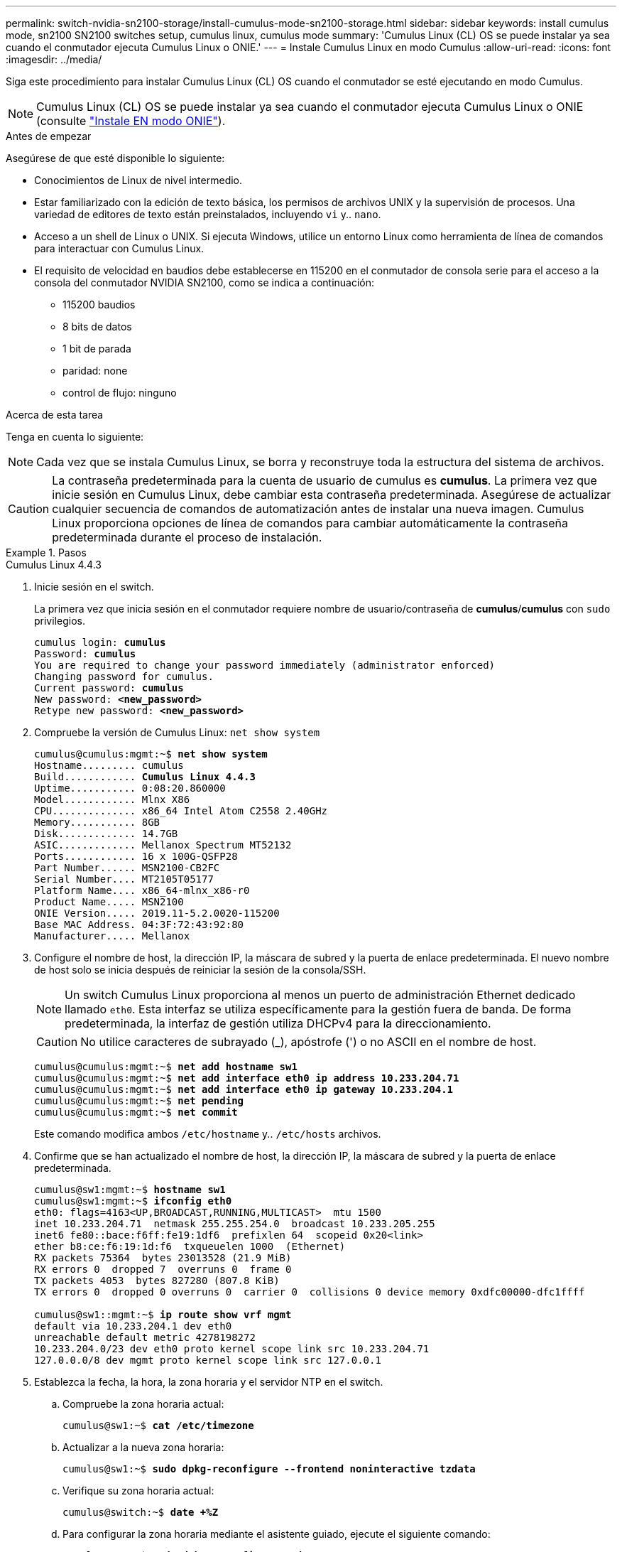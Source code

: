 ---
permalink: switch-nvidia-sn2100-storage/install-cumulus-mode-sn2100-storage.html 
sidebar: sidebar 
keywords: install cumulus mode, sn2100 SN2100 switches setup, cumulus linux, cumulus mode 
summary: 'Cumulus Linux (CL) OS se puede instalar ya sea cuando el conmutador ejecuta Cumulus Linux o ONIE.' 
---
= Instale Cumulus Linux en modo Cumulus
:allow-uri-read: 
:icons: font
:imagesdir: ../media/


[role="lead"]
Siga este procedimiento para instalar Cumulus Linux (CL) OS cuando el conmutador se esté ejecutando en modo Cumulus.


NOTE: Cumulus Linux (CL) OS se puede instalar ya sea cuando el conmutador ejecuta Cumulus Linux o ONIE (consulte link:install-onie-mode-sn2100-storage.html["Instale EN modo ONIE"]).

.Antes de empezar
Asegúrese de que esté disponible lo siguiente:

* Conocimientos de Linux de nivel intermedio.
* Estar familiarizado con la edición de texto básica, los permisos de archivos UNIX y la supervisión de procesos. Una variedad de editores de texto están preinstalados, incluyendo `vi` y.. `nano`.
* Acceso a un shell de Linux o UNIX. Si ejecuta Windows, utilice un entorno Linux como herramienta de línea de comandos para interactuar con Cumulus Linux.
* El requisito de velocidad en baudios debe establecerse en 115200 en el conmutador de consola serie para el acceso a la consola del conmutador NVIDIA SN2100, como se indica a continuación:
+
** 115200 baudios
** 8 bits de datos
** 1 bit de parada
** paridad: none
** control de flujo: ninguno




.Acerca de esta tarea
Tenga en cuenta lo siguiente:


NOTE: Cada vez que se instala Cumulus Linux, se borra y reconstruye toda la estructura del sistema de archivos.


CAUTION: La contraseña predeterminada para la cuenta de usuario de cumulus es *cumulus*. La primera vez que inicie sesión en Cumulus Linux, debe cambiar esta contraseña predeterminada. Asegúrese de actualizar cualquier secuencia de comandos de automatización antes de instalar una nueva imagen. Cumulus Linux proporciona opciones de línea de comandos para cambiar automáticamente la contraseña predeterminada durante el proceso de instalación.

.Pasos
[role="tabbed-block"]
====
.Cumulus Linux 4.4.3
--
. Inicie sesión en el switch.
+
La primera vez que inicia sesión en el conmutador requiere nombre de usuario/contraseña de *cumulus*/*cumulus* con `sudo` privilegios.

+
[listing, subs="+quotes"]
----
cumulus login: *cumulus*
Password: *cumulus*
You are required to change your password immediately (administrator enforced)
Changing password for cumulus.
Current password: *cumulus*
New password: *<new_password>*
Retype new password: *<new_password>*
----
. Compruebe la versión de Cumulus Linux: `net show system`
+
[listing, subs="+quotes"]
----
cumulus@cumulus:mgmt:~$ *net show system*
Hostname......... cumulus
Build............ *Cumulus Linux 4.4.3*
Uptime........... 0:08:20.860000
Model............ Mlnx X86
CPU.............. x86_64 Intel Atom C2558 2.40GHz
Memory........... 8GB
Disk............. 14.7GB
ASIC............. Mellanox Spectrum MT52132
Ports............ 16 x 100G-QSFP28
Part Number...... MSN2100-CB2FC
Serial Number.... MT2105T05177
Platform Name.... x86_64-mlnx_x86-r0
Product Name..... MSN2100
ONIE Version..... 2019.11-5.2.0020-115200
Base MAC Address. 04:3F:72:43:92:80
Manufacturer..... Mellanox
----
. Configure el nombre de host, la dirección IP, la máscara de subred y la puerta de enlace predeterminada. El nuevo nombre de host solo se inicia después de reiniciar la sesión de la consola/SSH.
+

NOTE: Un switch Cumulus Linux proporciona al menos un puerto de administración Ethernet dedicado llamado `eth0`. Esta interfaz se utiliza específicamente para la gestión fuera de banda. De forma predeterminada, la interfaz de gestión utiliza DHCPv4 para la direccionamiento.

+

CAUTION: No utilice caracteres de subrayado (_), apóstrofe (') o no ASCII en el nombre de host.

+
[listing, subs="+quotes"]
----
cumulus@cumulus:mgmt:~$ *net add hostname sw1*
cumulus@cumulus:mgmt:~$ *net add interface eth0 ip address 10.233.204.71*
cumulus@cumulus:mgmt:~$ *net add interface eth0 ip gateway 10.233.204.1*
cumulus@cumulus:mgmt:~$ *net pending*
cumulus@cumulus:mgmt:~$ *net commit*
----
+
Este comando modifica ambos `/etc/hostname` y.. `/etc/hosts` archivos.

. Confirme que se han actualizado el nombre de host, la dirección IP, la máscara de subred y la puerta de enlace predeterminada.
+
[listing, subs="+quotes"]
----
cumulus@sw1:mgmt:~$ *hostname sw1*
cumulus@sw1:mgmt:~$ *ifconfig eth0*
eth0: flags=4163<UP,BROADCAST,RUNNING,MULTICAST>  mtu 1500
inet 10.233.204.71  netmask 255.255.254.0  broadcast 10.233.205.255
inet6 fe80::bace:f6ff:fe19:1df6  prefixlen 64  scopeid 0x20<link>
ether b8:ce:f6:19:1d:f6  txqueuelen 1000  (Ethernet)
RX packets 75364  bytes 23013528 (21.9 MiB)
RX errors 0  dropped 7  overruns 0  frame 0
TX packets 4053  bytes 827280 (807.8 KiB)
TX errors 0  dropped 0 overruns 0  carrier 0  collisions 0 device memory 0xdfc00000-dfc1ffff

cumulus@sw1::mgmt:~$ *ip route show vrf mgmt*
default via 10.233.204.1 dev eth0
unreachable default metric 4278198272
10.233.204.0/23 dev eth0 proto kernel scope link src 10.233.204.71
127.0.0.0/8 dev mgmt proto kernel scope link src 127.0.0.1
----
. Establezca la fecha, la hora, la zona horaria y el servidor NTP en el switch.
+
.. Compruebe la zona horaria actual:
+
[listing, subs="+quotes"]
----
cumulus@sw1:~$ *cat /etc/timezone*
----
.. Actualizar a la nueva zona horaria:
+
[listing, subs="+quotes"]
----
cumulus@sw1:~$ *sudo dpkg-reconfigure --frontend noninteractive tzdata*
----
.. Verifique su zona horaria actual:
+
[listing, subs="+quotes"]
----
cumulus@switch:~$ *date +%Z*
----
.. Para configurar la zona horaria mediante el asistente guiado, ejecute el siguiente comando:
+
[listing, subs="+quotes"]
----
cumulus@sw1:~$ *sudo dpkg-reconfigure tzdata*
----
.. Ajuste el reloj del software según la zona horaria configurada:
+
[listing, subs="+quotes"]
----
cumulus@switch:~$ *sudo date -s "Tue Oct 28 00:37:13 2023"*
----
.. Ajuste el valor actual del reloj del software en el reloj del hardware:
+
[listing, subs="+quotes"]
----
cumulus@switch:~$ *sudo hwclock -w*
----
.. Agregue un servidor NTP si es necesario:
+
[listing, subs="+quotes"]
----
cumulus@sw1:~$ *net add time ntp server _<cumulus.network.ntp.org>_ iburst*
cumulus@sw1:~$ *net pending*
cumulus@sw1:~$ *net commit*
----
.. Compruebe que `ntpd` se está ejecutando en el sistema:
+
[listing, subs="+quotes"]
----
cumulus@sw1:~$ *ps -ef | grep ntp*
ntp       4074     1  0 Jun20 ?        00:00:33 /usr/sbin/ntpd -p /var/run/ntpd.pid -g -u 101:102
----
.. Especifique la interfaz de origen NTP. Por defecto, la interfaz de origen que usa NTP es `eth0`. Puede configurar una interfaz de origen NTP diferente de la siguiente manera:
+
[listing, subs="+quotes"]
----
cumulus@sw1:~$ *net add time ntp source _<src_int>_*
cumulus@sw1:~$ *net pending*
cumulus@sw1:~$ *net commit*
----


. Instale Cumulus Linux 4.4.3:
+
[listing, subs="+quotes"]
----
cumulus@sw1:mgmt:~$ *sudo onie-install -a -i http://_<web-server>/<path>_/cumulus-linux-4.4.3-mlx-amd64.bin*
----
+
El instalador inicia la descarga. Escriba *y* cuando se le solicite.

. Reinicie el conmutador NVIDIA SN2100:
+
[listing, subs="+quotes"]
----
cumulus@sw1:mgmt:~$ *sudo reboot*
----
. La instalación se inicia automáticamente y aparecen las siguientes opciones de pantalla de GRUB. * No* realice ninguna selección.
+
** Cumulus-Linux GNU/Linux
** ONIE: Instalar el sistema operativo
** CUMULUS-INSTALL
** Cumulus-Linux GNU/Linux


. Repita los pasos del 1 al 4 para iniciar sesión.
. Compruebe que la versión de Cumulus Linux es 4.4.3: `net show version`
+
[listing, subs="+quotes"]
----
cumulus@sw1:mgmt:~$ *net show version*
NCLU_VERSION=1.0-cl4.4.3u0
DISTRIB_ID="Cumulus Linux"
DISTRIB_RELEASE=*4.4.3*
DISTRIB_DESCRIPTION=*"Cumulus Linux 4.4.3"*
----
. Cree un nuevo usuario y agregue este usuario a `sudo` grupo. Este usuario sólo se hace efectivo después de reiniciar la sesión de la consola/SSH.
+
`sudo adduser --ingroup netedit admin`

+
[listing, subs="+quotes"]
----
cumulus@sw1:mgmt:~$ *sudo adduser --ingroup netedit admin*
[sudo] password for cumulus:
Adding user 'admin' ...
Adding new user 'admin' (1001) with group `netedit' ...
Creating home directory '/home/admin' ...
Copying files from '/etc/skel' ...
New password:
Retype new password:
passwd: password updated successfully
Changing the user information for admin
Enter the new value, or press ENTER for the default
Full Name []:
Room Number []:
Work Phone []:
Home Phone []:
Other []:
Is the information correct? [Y/n] *y*

cumulus@sw1:mgmt:~$ *sudo adduser admin sudo*
[sudo] password for cumulus:
Adding user `admin' to group `sudo' ...
Adding user admin to group sudo
Done.
cumulus@sw1:mgmt:~$ *exit*
logout
Connection to 10.233.204.71 closed.

[admin@cycrh6svl01 ~]$ ssh admin@10.233.204.71
admin@10.233.204.71's password:
Linux sw1 4.19.0-cl-1-amd64 #1 SMP Cumulus 4.19.206-1+cl4.4.1u1 (2021-09-09) x86_64
Welcome to NVIDIA Cumulus (R) Linux (R)

For support and online technical documentation, visit
http://www.cumulusnetworks.com/support

The registered trademark Linux (R) is used pursuant to a sublicense from LMI, the exclusive licensee of Linus Torvalds, owner of the mark on a world-wide basis.
admin@sw1:mgmt:~$
----


--
.Cumulus Linux 5.4.0
--
. Inicie sesión en el switch.
+
La primera vez que inicia sesión en el conmutador requiere nombre de usuario/contraseña de *cumulus*/*cumulus* con `sudo` privilegios.

+
[listing, subs="+quotes"]
----
cumulus login: *cumulus*
Password: *cumulus*
You are required to change your password immediately (administrator enforced)
Changing password for cumulus.
Current password: *cumulus*
New password: *<new_password>*
Retype new password: *<new_password>*
----
. Compruebe la versión de Cumulus Linux: `nv show system`
+
[listing, subs="+quotes"]
----
cumulus@cumulus:mgmt:~$ *nv show system*
operational         applied              description
------------------- -------------------- ---------------------
hostname            cumulus              cumulus
build               Cumulus Linux 5.3.0  system build version
uptime              6 days, 8:37:36      system uptime
timezone            Etc/UTC              system time zone
----
. Configure el nombre de host, la dirección IP, la máscara de subred y la puerta de enlace predeterminada. El nuevo nombre de host solo se inicia después de reiniciar la sesión de la consola/SSH.
+

NOTE: Un switch Cumulus Linux proporciona al menos un puerto de administración Ethernet dedicado llamado `eth0`. Esta interfaz se utiliza específicamente para la gestión fuera de banda. De forma predeterminada, la interfaz de gestión utiliza DHCPv4 para la direccionamiento.

+

CAUTION: No utilice caracteres de subrayado (_), apóstrofe (') o no ASCII en el nombre de host.

+
[listing, subs="+quotes"]
----
cumulus@cumulus:mgmt:~$ *nv set system hostname sw1*
cumulus@cumulus:mgmt:~$ *nv set interface eth0 ip address 10.233.204.71/24*
cumulus@cumulus:mgmt:~$ *nv set interface eth0 ip gateway 10.233.204.1*
cumulus@cumulus:mgmt:~$ *nv config apply*
cumulus@cumulus:mgmt:~$ *nv config save*
----
+
Este comando modifica ambos `/etc/hostname` y.. `/etc/hosts` archivos.

. Confirme que se han actualizado el nombre de host, la dirección IP, la máscara de subred y la puerta de enlace predeterminada.
+
[listing, subs="+quotes"]
----
cumulus@sw1:mgmt:~$ *hostname sw1*
cumulus@sw1:mgmt:~$ *ifconfig eth0*
eth0: flags=4163<UP,BROADCAST,RUNNING,MULTICAST>  mtu 1500
inet 10.233.204.71  netmask 255.255.254.0  broadcast 10.233.205.255
inet6 fe80::bace:f6ff:fe19:1df6  prefixlen 64  scopeid 0x20<link>
ether b8:ce:f6:19:1d:f6  txqueuelen 1000  (Ethernet)
RX packets 75364  bytes 23013528 (21.9 MiB)
RX errors 0  dropped 7  overruns 0  frame 0
TX packets 4053  bytes 827280 (807.8 KiB)
TX errors 0  dropped 0 overruns 0  carrier 0  collisions 0 device memory 0xdfc00000-dfc1ffff

cumulus@sw1::mgmt:~$ *ip route show vrf mgmt*
default via 10.233.204.1 dev eth0
unreachable default metric 4278198272
10.233.204.0/23 dev eth0 proto kernel scope link src 10.233.204.71
127.0.0.0/8 dev mgmt proto kernel scope link src 127.0.0.1
----
. Establezca la zona horaria, la fecha, la hora y el servidor NTP en el switch.
+
.. Establezca la zona horaria:
+
[listing, subs="+quotes"]
----
cumulus@sw1:~$ *nv set system timezone US/Eastern*
cumulus@sw1:~$ *nv config apply*
----
.. Verifique su zona horaria actual:
+
[listing, subs="+quotes"]
----
cumulus@switch:~$ *date +%Z*
----
.. Para configurar la zona horaria mediante el asistente guiado, ejecute el siguiente comando:
+
[listing, subs="+quotes"]
----
cumulus@sw1:~$ *sudo dpkg-reconfigure tzdata*
----
.. Ajuste el reloj del software según la zona horaria configurada:
+
[listing, subs="+quotes"]
----
cumulus@sw1:~$ *sudo date -s "Tue Oct 28 00:37:13 2023"*
----
.. Ajuste el valor actual del reloj del software en el reloj del hardware:
+
[listing, subs="+quotes"]
----
cumulus@sw1:~$ *sudo hwclock -w*
----
.. Agregue un servidor NTP si es necesario:
+
[listing, subs="+quotes"]
----
cumulus@sw1:~$ *nv set service ntp mgmt listen eth0*
cumulus@sw1:~$ *nv set service ntp mgmt server <server> iburst on*
cumulus@sw1:~$ *nv config apply*
cumulus@sw1:~$ *nv config save*
----
+
Consulte el artículo de la base de conocimientos link:https://kb.netapp.com/on-prem/Switches/Nvidia-KBs/NTP_Server_configuration_is_not_working_with_NVIDIA_SN2100_Switches["La configuración del servidor NTP no funciona con los conmutadores NVIDIA SN2100"^] Para más detalles.

.. Compruebe que `ntpd` se está ejecutando en el sistema:
+
[listing, subs="+quotes"]
----
cumulus@sw1:~$ *ps -ef | grep ntp*
ntp       4074     1  0 Jun20 ?        00:00:33 /usr/sbin/ntpd -p /var/run/ntpd.pid -g -u 101:102
----
.. Especifique la interfaz de origen NTP. Por defecto, la interfaz de origen que usa NTP es `eth0`. Puede configurar una interfaz de origen NTP diferente de la siguiente manera:
+
[listing, subs="+quotes"]
----
cumulus@sw1:~$ *nv set service ntp default listen _<src_int>_*
cumulus@sw1:~$ *nv config apply*
----


. Instale Cumulus Linux 5.4.0:
+
[listing, subs="+quotes"]
----
cumulus@sw1:mgmt:~$ *sudo onie-install -a -i http://_<web-server>/<path>_/cumulus-linux-5.4-mlx-amd64.bin*
----
+
El instalador inicia la descarga. Escriba *y* cuando se le solicite.

. Reinicie el conmutador NVIDIA SN2100:
+
[listing, subs="+quotes"]
----
cumulus@sw1:mgmt:~$ *sudo reboot*
----
. La instalación se inicia automáticamente y aparecen las siguientes opciones de pantalla de GRUB. * No* realice ninguna selección.
+
** Cumulus-Linux GNU/Linux
** ONIE: Instalar el sistema operativo
** CUMULUS-INSTALL
** Cumulus-Linux GNU/Linux


. Repita los pasos del 1 al 4 para iniciar sesión.
. Compruebe que la versión de Cumulus Linux es 5,4.0: `nv show system`
+
[listing, subs="+quotes"]
----
cumulus@cumulus:mgmt:~$ *nv show system*
operational         applied              description
------------------- -------------------- ---------------------
hostname            cumulus              cumulus
build               Cumulus Linux 5.4.0  system build version
uptime              6 days, 13:37:36     system uptime
timezone            Etc/UTC              system time zone
----
. Compruebe que cada nodo tenga una conexión con cada switch:
+
[listing, subs="+quotes"]
----
cumulus@sw1:mgmt:~$ *net show lldp*

LocalPort  Speed  Mode        RemoteHost                          RemotePort
---------  -----  ----------  ----------------------------------  -----------
eth0       100M   Mgmt        mgmt-sw1                            Eth110/1/29
swp2s1     25G    Trunk/L2    node1                               e0a
swp15      100G   BondMember  sw2                                 swp15
swp16      100G   BondMember  sw2                                 swp16
----
. Cree un nuevo usuario y agregue este usuario a `sudo` grupo. Este usuario sólo se hace efectivo después de reiniciar la sesión de la consola/SSH.
+
`sudo adduser --ingroup netedit admin`

+
[listing, subs="+quotes"]
----
cumulus@sw1:mgmt:~$ *sudo adduser --ingroup netedit admin*
[sudo] password for cumulus:
Adding user 'admin' ...
Adding new user 'admin' (1001) with group `netedit' ...
Creating home directory '/home/admin' ...
Copying files from '/etc/skel' ...
New password:
Retype new password:
passwd: password updated successfully
Changing the user information for admin
Enter the new value, or press ENTER for the default
Full Name []:
Room Number []:
Work Phone []:
Home Phone []:
Other []:
Is the information correct? [Y/n] *y*

cumulus@sw1:mgmt:~$ *sudo adduser admin sudo*
[sudo] password for cumulus:
Adding user `admin' to group `sudo' ...
Adding user admin to group sudo
Done.
cumulus@sw1:mgmt:~$ *exit*
logout
Connection to 10.233.204.71 closed.

[admin@cycrh6svl01 ~]$ ssh admin@10.233.204.71
admin@10.233.204.71's password:
Linux sw1 4.19.0-cl-1-amd64 #1 SMP Cumulus 4.19.206-1+cl4.4.1u1 (2021-09-09) x86_64
Welcome to NVIDIA Cumulus (R) Linux (R)

For support and online technical documentation, visit
http://www.cumulusnetworks.com/support

The registered trademark Linux (R) is used pursuant to a sublicense from LMI, the exclusive licensee of Linus Torvalds, owner of the mark on a world-wide basis.
admin@sw1:mgmt:~$
----
. Agregue grupos de usuarios adicionales al que pueda acceder el usuario administrador `nv` comandos:
+
[listing, subs="+quotes"]
----
cumulus@sw1:mgmt:~$ *sudo adduser admin nvshow*
     [sudo] password for cumulus:
     Adding user 'admin' to group 'nvshow' ...
     Adding user admin to group nvshow
     Done.
----
+
Consulte https://docs.nvidia.com/networking-ethernet-software/cumulus-linux-54/System-Configuration/Authentication-Authorization-and-Accounting/User-Accounts/["Cuentas de usuario de NVIDIA"^] si quiere más información.



--
.Cumulus Linux 5.11.0
--
. Inicie sesión en el switch.
+
Cuando inicia sesión en el conmutador por primera vez, requiere el nombre de usuario/contraseña de *cumulus*/*cumulus* con `sudo` Privileges.

+
[listing, subs="+quotes"]
----
cumulus login: *cumulus*
Password: *cumulus*
You are required to change your password immediately (administrator enforced)
Changing password for cumulus.
Current password: *cumulus*
New password: *<new_password>*
Retype new password: *<new_password>*
----
. Compruebe la versión de Cumulus Linux: `nv show system`
+
[listing, subs="+quotes"]
----
cumulus@cumulus:mgmt:~$ *nv show system*
operational         applied              description
------------------- -------------------- ---------------------
hostname            cumulus              cumulus
build               Cumulus Linux 5.4.0  system build version
uptime              6 days, 8:37:36      system uptime
timezone            Etc/UTC              system time zone
----
. Configure el nombre de host, la dirección IP, la máscara de subred y la puerta de enlace predeterminada. El nuevo nombre de host solo se inicia después de reiniciar la sesión de la consola/SSH.
+

NOTE: Un switch Cumulus Linux proporciona al menos un puerto de administración Ethernet dedicado llamado `eth0`. Esta interfaz se utiliza específicamente para la gestión fuera de banda. De forma predeterminada, la interfaz de gestión utiliza DHCPv4 para la direccionamiento.

+

CAUTION: No utilice caracteres de subrayado (_), apóstrofe (') o no ASCII en el nombre de host.

+
[listing, subs="+quotes"]
----
cumulus@cumulus:mgmt:~$ *nv unset interface eth0 ip address dhcp*
cumulus@cumulus:mgmt:~$ *nv set interface eth0 ip address 10.233.204.71/24*
cumulus@cumulus:mgmt:~$ *nv set interface eth0 ip gateway 10.233.204.1*
cumulus@cumulus:mgmt:~$ *nv config apply*
cumulus@cumulus:mgmt:~$ *nv config save*
----
+
Este comando modifica ambos `/etc/hostname` y.. `/etc/hosts` archivos.

. Confirme que se han actualizado el nombre de host, la dirección IP, la máscara de subred y la puerta de enlace predeterminada.
+
[listing, subs="+quotes"]
----
cumulus@sw1:mgmt:~$ *hostname sw1*
cumulus@sw1:mgmt:~$ *ifconfig eth0*
eth0: flags=4163<UP,BROADCAST,RUNNING,MULTICAST>  mtu 1500
inet 10.233.204.71  netmask 255.255.254.0  broadcast 10.233.205.255
inet6 fe80::bace:f6ff:fe19:1df6  prefixlen 64  scopeid 0x20<link>
ether b8:ce:f6:19:1d:f6  txqueuelen 1000  (Ethernet)
RX packets 75364  bytes 23013528 (21.9 MiB)
RX errors 0  dropped 7  overruns 0  frame 0
TX packets 4053  bytes 827280 (807.8 KiB)
TX errors 0  dropped 0 overruns 0  carrier 0  collisions 0 device memory 0xdfc00000-dfc1ffff

cumulus@sw1::mgmt:~$ *ip route show vrf mgmt*
default via 10.233.204.1 dev eth0
unreachable default metric 4278198272
10.233.204.0/23 dev eth0 proto kernel scope link src 10.233.204.71
127.0.0.0/8 dev mgmt proto kernel scope link src 127.0.0.1
----
. Establezca la zona horaria, la fecha, la hora y el servidor NTP en el switch.
+
.. Establezca la zona horaria:
+
[listing, subs="+quotes"]
----
cumulus@sw1:~$ *nv set system timezone US/Eastern*
cumulus@sw1:~$ *nv config apply*
----
.. Verifique su zona horaria actual:
+
[listing, subs="+quotes"]
----
cumulus@switch:~$ *date +%Z*
----
.. Para configurar la zona horaria mediante el asistente guiado, ejecute el siguiente comando:
+
[listing, subs="+quotes"]
----
cumulus@sw1:~$ *sudo dpkg-reconfigure tzdata*
----
.. Ajuste el reloj del software según la zona horaria configurada:
+
[listing, subs="+quotes"]
----
cumulus@sw1:~$ *sudo date -s "Tue Oct 28 00:37:13 2023"*
----
.. Ajuste el valor actual del reloj del software en el reloj del hardware:
+
[listing, subs="+quotes"]
----
cumulus@sw1:~$ *sudo hwclock -w*
----
.. Agregue un servidor NTP si es necesario:
+
[listing, subs="+quotes"]
----
cumulus@sw1:~$ *nv set service ntp mgmt listen eth0*
cumulus@sw1:~$ *nv set service ntp mgmt server <server> iburst on*
cumulus@sw1:~$ *nv config apply*
cumulus@sw1:~$ *nv config save*
----
+
Consulte el artículo de la base de conocimientos link:https://kb.netapp.com/on-prem/Switches/Nvidia-KBs/NTP_Server_configuration_is_not_working_with_NVIDIA_SN2100_Switches["La configuración del servidor NTP no funciona con los conmutadores NVIDIA SN2100"^] Para más detalles.

.. Compruebe que `ntpd` se está ejecutando en el sistema:
+
[listing, subs="+quotes"]
----
cumulus@sw1:~$ *ps -ef | grep ntp*
ntp       4074     1  0 Jun20 ?        00:00:33 /usr/sbin/ntpd -p /var/run/ntpd.pid -g -u 101:102
----
.. Especifique la interfaz de origen NTP. Por defecto, la interfaz de origen que usa NTP es `eth0`. Puede configurar una interfaz de origen NTP diferente de la siguiente manera:
+
[listing, subs="+quotes"]
----
cumulus@sw1:~$ *nv set service ntp default listen _<src_int>_*
cumulus@sw1:~$ *nv config apply*
----


. Instale Cumulus Linux 5.11.0:
+
[listing, subs="+quotes"]
----
cumulus@sw1:mgmt:~$ *sudo onie-install -a -i http://_<web-server>/<path>_/cumulus-linux-5.11.0-mlx-amd64.bin*
----
+
El instalador inicia la descarga. Escriba *y* cuando se le solicite.

. Reinicie el conmutador NVIDIA SN2100:
+
[listing, subs="+quotes"]
----
cumulus@sw1:mgmt:~$ *sudo reboot*
----
. La instalación se inicia automáticamente y aparecen las siguientes opciones de pantalla de GRUB. * No* realice ninguna selección.
+
** Cumulus-Linux GNU/Linux
** ONIE: Instalar el sistema operativo
** CUMULUS-INSTALL
** Cumulus-Linux GNU/Linux


. Repita los pasos del 1 al 4 para iniciar sesión.
. Compruebe que la versión de Cumulus Linux es 5.11.0:
+
`nv show system`

+
[listing, subs="+quotes"]
----
cumulus@cumulus:mgmt:~$ *nv show system*
operational         applied                description
------------------- ---------------------- ---------------------
build               Cumulus Linux 5.11.0
uptime              153 days, 2:44:16
hostname            cumulus                cumulus
product-name        Cumulus Linux
product-release     5.11.0
platform            x86_64-mlnx_x86-r0
system-memory       2.76 GB used / 2.28 GB free / 7.47 GB total
swap-memory         0 Bytes used / 0 Bytes free / 0 Bytes total
health-status       not OK
date-time           2025-04-23 09:55:24
status              N/A
timezone            Etc/UTC
maintenance
  mode              disabled
  ports             enabled
version
  kernel            6.1.0-cl-1-amd64
  build-date        Thu Nov 14 13:06:38 UTC 2024
  image             5.11.0
  onie              2019.11-5.2.0020-115200
----
. Compruebe que cada nodo tenga una conexión con cada switch:
+
[listing, subs="+quotes"]
----
cumulus@sw1:mgmt:~$ *nv show interface lldp*

LocalPort  Speed  Mode        RemoteHost                          RemotePort
---------  -----  ----------  ----------------------------------  -----------
eth0       100M   eth   mgmt-sw1                                  Eth110/1/14
swp2s1     25G    Trunk/L2    node1                               e0a
swp1s1     10G    swp   sw2                                       e0a
swp9       100G   swp   sw3                                       e4a
swp10      100G   swp   sw4                                       e4a
swp15      100G   swp   sw5                                       swp15
swp16      100G   swp   sw6                                       swp16
----


Consulte https://docs.nvidia.com/networking-ethernet-software/cumulus-linux-511/System-Configuration/Authentication-Authorization-and-Accounting/User-Accounts/["Cuentas de usuario de NVIDIA"^] para obtener más información.

--
====
.El futuro
link:install-rcf-sn2100-storage.html["Instale o actualice el script RCF"] .
